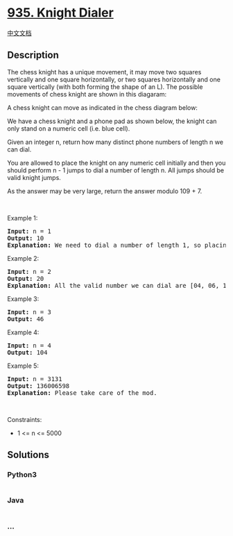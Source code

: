 * [[https://leetcode.com/problems/knight-dialer][935. Knight Dialer]]
  :PROPERTIES:
  :CUSTOM_ID: knight-dialer
  :END:
[[./solution/0900-0999/0935.Knight Dialer/README.org][中文文档]]

** Description
   :PROPERTIES:
   :CUSTOM_ID: description
   :END:

#+begin_html
  <p>
#+end_html

The chess knight has a unique movement, it may move two squares
vertically and one square horizontally, or two squares horizontally and
one square vertically (with both forming the shape of an L). The
possible movements of chess knight are shown in this diagaram:

#+begin_html
  </p>
#+end_html

#+begin_html
  <p>
#+end_html

A chess knight can move as indicated in the chess diagram below:

#+begin_html
  </p>
#+end_html

#+begin_html
  <p>
#+end_html

We have a chess knight and a phone pad as shown below, the knight can
only stand on a numeric cell (i.e. blue cell).

#+begin_html
  </p>
#+end_html

#+begin_html
  <p>
#+end_html

Given an integer n, return how many distinct phone numbers of length n
we can dial.

#+begin_html
  </p>
#+end_html

#+begin_html
  <p>
#+end_html

You are allowed to place the knight on any numeric cell initially and
then you should perform n - 1 jumps to dial a number of length n. All
jumps should be valid knight jumps.

#+begin_html
  </p>
#+end_html

#+begin_html
  <p>
#+end_html

As the answer may be very large, return the answer modulo 109 + 7.

#+begin_html
  </p>
#+end_html

#+begin_html
  <p>
#+end_html

 

#+begin_html
  </p>
#+end_html

#+begin_html
  <p>
#+end_html

Example 1:

#+begin_html
  </p>
#+end_html

#+begin_html
  <pre>
  <strong>Input:</strong> n = 1
  <strong>Output:</strong> 10
  <strong>Explanation:</strong> We need to dial a number of length 1, so placing the knight over any numeric cell of the 10 cells is sufficient.
  </pre>
#+end_html

#+begin_html
  <p>
#+end_html

Example 2:

#+begin_html
  </p>
#+end_html

#+begin_html
  <pre>
  <strong>Input:</strong> n = 2
  <strong>Output:</strong> 20
  <strong>Explanation:</strong> All the valid number we can dial are [04, 06, 16, 18, 27, 29, 34, 38, 40, 43, 49, 60, 61, 67, 72, 76, 81, 83, 92, 94]
  </pre>
#+end_html

#+begin_html
  <p>
#+end_html

Example 3:

#+begin_html
  </p>
#+end_html

#+begin_html
  <pre>
  <strong>Input:</strong> n = 3
  <strong>Output:</strong> 46
  </pre>
#+end_html

#+begin_html
  <p>
#+end_html

Example 4:

#+begin_html
  </p>
#+end_html

#+begin_html
  <pre>
  <strong>Input:</strong> n = 4
  <strong>Output:</strong> 104
  </pre>
#+end_html

#+begin_html
  <p>
#+end_html

Example 5:

#+begin_html
  </p>
#+end_html

#+begin_html
  <pre>
  <strong>Input:</strong> n = 3131
  <strong>Output:</strong> 136006598
  <strong>Explanation:</strong> Please take care of the mod.
  </pre>
#+end_html

#+begin_html
  <p>
#+end_html

 

#+begin_html
  </p>
#+end_html

#+begin_html
  <p>
#+end_html

Constraints:

#+begin_html
  </p>
#+end_html

#+begin_html
  <ul>
#+end_html

#+begin_html
  <li>
#+end_html

1 <= n <= 5000

#+begin_html
  </li>
#+end_html

#+begin_html
  </ul>
#+end_html

** Solutions
   :PROPERTIES:
   :CUSTOM_ID: solutions
   :END:

#+begin_html
  <!-- tabs:start -->
#+end_html

*** *Python3*
    :PROPERTIES:
    :CUSTOM_ID: python3
    :END:
#+begin_src python
#+end_src

*** *Java*
    :PROPERTIES:
    :CUSTOM_ID: java
    :END:
#+begin_src java
#+end_src

*** *...*
    :PROPERTIES:
    :CUSTOM_ID: section
    :END:
#+begin_example
#+end_example

#+begin_html
  <!-- tabs:end -->
#+end_html
